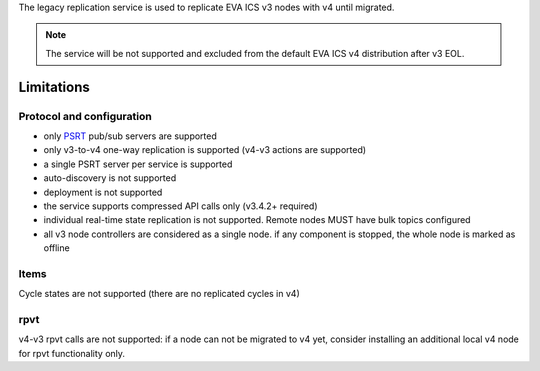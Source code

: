 The legacy replication service is used to replicate EVA ICS v3 nodes with v4
until migrated.

.. note::

    The service will be not supported and excluded from the default EVA ICS v4
    distribution after v3 EOL.

Limitations
===========

Protocol and configuration
--------------------------

* only `PSRT <https://psrt.bma.ai/>`_ pub/sub servers are supported
* only v3-to-v4 one-way replication is supported (v4-v3 actions are supported)
* a single PSRT server per service is supported
* auto-discovery is not supported
* deployment is not supported
* the service supports compressed API calls only (v3.4.2+ required)
* individual real-time state replication is not supported. Remote nodes MUST
  have bulk topics configured
* all v3 node controllers are considered as a single node. if any component is
  stopped, the whole node is marked as offline

Items
-----

Cycle states are not supported (there are no replicated cycles in v4)

rpvt
----

v4-v3 rpvt calls are not supported: if a node can not be migrated to v4 yet,
consider installing an additional local v4 node for rpvt functionality only.

